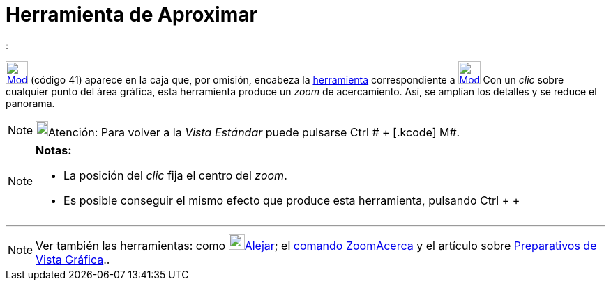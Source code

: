 = Herramienta de Aproximar
:page-en: tools/Zoom_In_Tool
ifdef::env-github[:imagesdir: /es/modules/ROOT/assets/images]

:

xref:/Generales.adoc[image:32px-Mode_zoomin.svg.png[Mode zoomin.svg,width=32,height=32]] [.small]#(código 41)# aparece
en la caja que, por omisión, encabeza la xref:/Herramientas.adoc[herramienta] correspondiente a
xref:/tools/Desplaza_Vista_Gráfica.adoc[image:32px-Mode_translateview.svg.png[Mode
translateview.svg,width=32,height=32]] Con un _clic_ sobre cualquier punto del área gráfica, esta herramienta produce un
_zoom_ de acercamiento. Así, se amplían los detalles y se reduce el panorama.

[NOTE]
====

image:18px-Bulbgraph.png[Bulbgraph.png,width=18,height=22]Atención: Para volver a la _Vista Estándar_ puede pulsarse
[.kcode]#Ctrl # + [.kcode]# M#.

====

[NOTE]
====

*Notas:*

* La posición del _clic_ fija el centro del _zoom_.
* Es posible conseguir el mismo efecto que produce esta herramienta, pulsando [.kcode]#Ctrl# + [.kcode]#+#

====

'''''

[NOTE]
====

Ver también las herramientas: como xref:/tools/Alejar.adoc[image:23px-Mode_zoomout.svg.png[Mode
zoomout.svg,width=23,height=23]]xref:/tools/Alejar.adoc[Alejar]; el xref:/Comandos.adoc[comando]
xref:/commands/ZoomAcerca.adoc[ZoomAcerca] y el artículo sobre xref:/Preparativos_de_la_Vista_Gráfica.adoc[Preparativos
de Vista Gráfica]..

====
